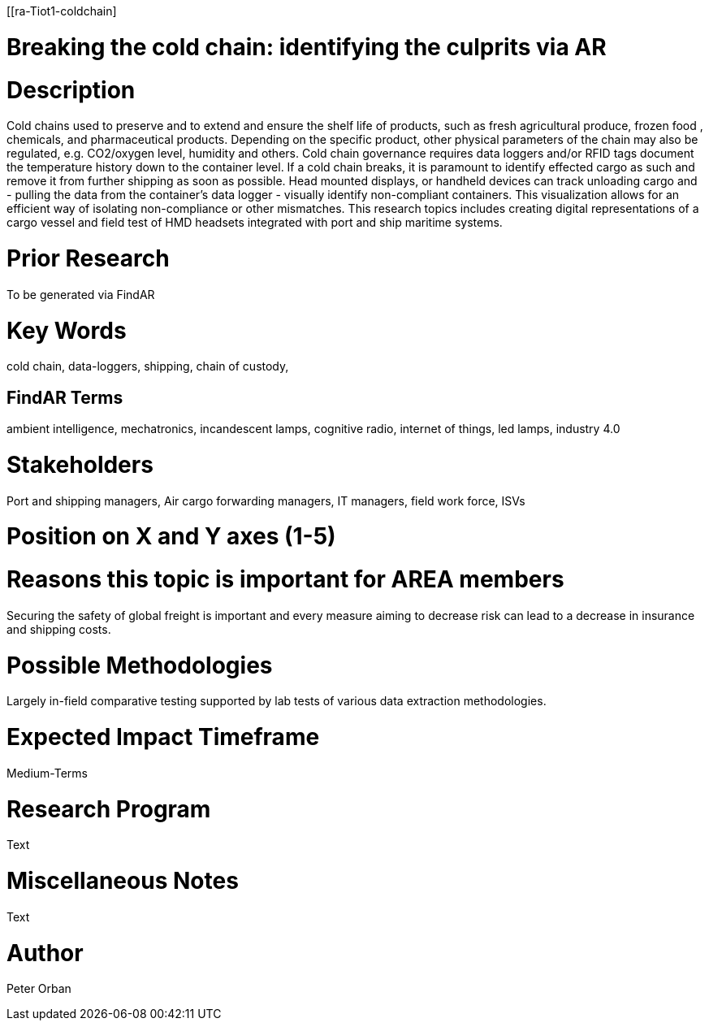 [[ra-Tiot1-coldchain]

# Breaking the cold chain: identifying the culprits via AR

# Description
Cold chains used to preserve and to extend and ensure the shelf life of products, such as fresh agricultural produce, frozen food , chemicals, and pharmaceutical products. Depending on the specific product, other physical parameters of the chain may also be regulated, e.g. CO2/oxygen level, humidity and others.
Cold chain governance requires data loggers and/or RFID tags document the temperature history down to the container level. If a cold chain breaks, it is paramount to identify effected cargo as such and remove it from further shipping as soon as possible.
Head mounted displays, or handheld devices can track unloading cargo and - pulling the data from the container’s data logger - visually identify non-compliant containers. This visualization allows for an efficient way of isolating non-compliance or other mismatches.
This research topics includes creating digital representations of a cargo vessel and field test of HMD headsets integrated with port and ship maritime systems.


# Prior Research
To be generated via FindAR

# Key Words
cold chain, data-loggers, shipping, chain of custody,

## FindAR Terms
ambient intelligence, mechatronics, incandescent lamps, cognitive radio, internet of things, led lamps, industry 4.0

# Stakeholders
Port and shipping managers, Air cargo forwarding managers, IT managers, field work force, ISVs

# Position on X and Y axes (1-5)

# Reasons this topic is important for AREA members
Securing the safety of global freight is important and every measure aiming to decrease risk can lead to a decrease in insurance and shipping costs.

# Possible Methodologies
Largely in-field comparative testing supported by lab tests of various data extraction methodologies.

# Expected Impact Timeframe
Medium-Terms

# Research Program
Text

# Miscellaneous Notes
Text

# Author
Peter Orban
